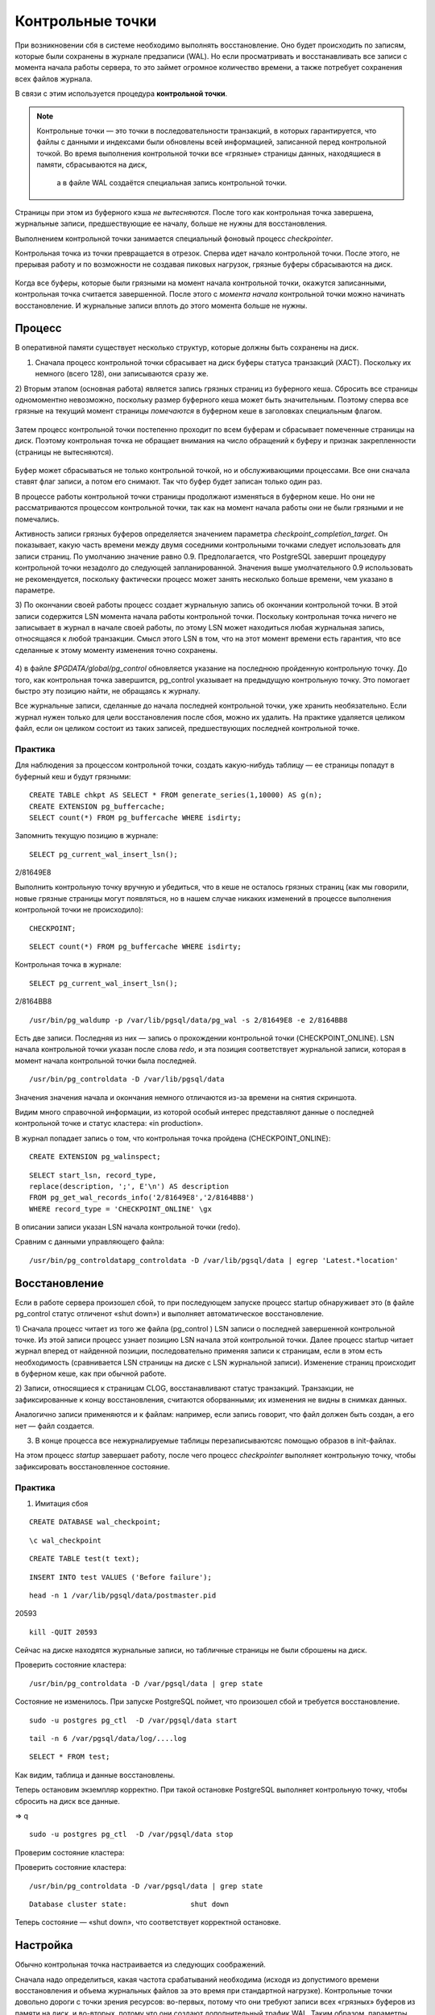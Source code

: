Контрольные точки
#################

При возникновении сбя в системе необходимо выполнять восстановление. Оно будет происходить
по записям, которые были сохранены в журнале предзаписи (WAL). Но если просматривать и восстанавливать
все записи с момента начала работы сервера, то это займет огромное количество времени,
а также потребует сохранения всех файлов журнала. 

В связи с этим используется процедура **контрольной точки**.

.. note:: Контрольные точки — это точки в последовательности транзакций, в которых гарантируется, что файлы с данными и индексами были обновлены всей информацией, 
          записанной перед контрольной точкой. Во время выполнения контрольной точки все «грязные» страницы данных, находящиеся в памяти, сбрасываются на диск, 
		  а в файле WAL создаётся специальная запись контрольной точки. 

Страницы при этом из буферного кэша *не вытесняются*. После того как контрольная точка завершена, журнальные записи, предшествующие ее началу, больше не нужны для восстановления.

Выполнением контрольной точки занимается специальный фоновый процесс *checkpointer*.

Контрольная точка из точки превращается в отрезок. Сперва идет начало контрольной точки. 
После этого, не прерывая работу и по возможности не создавая пиковых нагрузок, грязные буферы сбрасываются на диск.

.. figure:: img/chpoint_01.png
       :scale: 100 %
       :align: center
       :alt: asda

Когда все буферы, которые были грязными на момент начала контрольной точки, окажутся записанными, контрольная точка считается завершенной. 
После этого с *момента начала* контрольной точки можно начинать восстановление. И журнальные записи вплоть до этого момента больше не нужны.

.. figure:: img/chpoint_02.png
       :scale: 100 %
       :align: center
       :alt: asda
	   
Процесс
*******

В оперативной памяти существует несколько структур, которые должны быть сохранены на диск. 

1) Сначала процесс контрольной точки сбрасывает на диск буферы статуса транзакций (XACT). Поскольку их немного (всего 128), они записываются сразу же.

2) Вторым этапом (основная работа) является запись грязных страниц из буферного кеша. Сбросить все страницы одномоментно невозможно, поскольку размер буферного кеша может быть 
значительным. Поэтому сперва все грязные на текущий момент страницы *помечаются* в буферном кеше в заголовках специальным флагом.

.. figure:: img/chpoint_03.png
       :scale: 100 %
       :align: center
       :alt: asda

Затем процесс контрольной точки постепенно проходит по всем буферам и сбрасывает помеченные страницы на диск. Поэтому контрольная точка не обращает внимания на 
число обращений к буферу и признак закрепленности (страницы не вытесняются).

.. figure:: img/chpoint_04.png
       :scale: 100 %
       :align: center
       :alt: asda


Буфер может сбрасываться не только контрольной точкой, но и обслуживающими процессами. Все они сначала ставят флаг записи, а потом его снимают. 
Так что буфер будет записан только один раз.

В процессе работы контрольной точки страницы продолжают изменяться в буферном кеше. 
Но они не рассматриваются процессом контрольной точки, так как на момент начала работы они не были грязными и не помечались.

Активность записи грязных буферов определяется значением параметра *checkpoint_completion_target*. 
Он показывает, какую часть времени между двумя соседними контрольными точками следует использовать для записи страниц. 
По умолчанию значение равно 0.9. Предполагается, что PostgreSQL завершит процедуру контрольной точки незадолго до следующей запланированной. 
Значения выше умолчательного 0.9 использовать не рекомендуется, поскольку фактически процесс может занять несколько больше времени, чем указано в параметре.

3) По окончании своей работы процесс создает журнальную запись об окончании контрольной точки. В этой записи содержится LSN момента начала работы контрольной точки. 
Поскольку контрольная точка ничего не записывает в журнал в начале своей работы, по этому LSN может находиться любая журнальная запись, относящаяся к любой транзакции.
Смысл этого LSN  в том, что на этот момент времени есть гарантия, что все сделанные к этому моменту изменения точно сохранены.


.. figure:: img/chpoint_05.png
       :scale: 100 %
       :align: center
       :alt: asda

4) в файле *$PGDATA/global/pg_control* обновляется указание на последнюю пройденную контрольную точку. До того, как контрольная точка завершится, pg_control указывает на 
предыдущую контрольную точку. Это помогает быстро эту позицию найти, не обращаясь к журналу.

Все журнальные записи, сделанные до начала последней контрольной точки, уже хранить необязательно. 
Если журнал нужен только для цели восстановления после сбоя, можно их удалить. 
На практике удаляется целиком  файл, если он целиком состоит из таких записей, предшествующих последней контрольной точке.

Практика
========

Для наблюдения за процессом контрольной точки, создать какую-нибудь таблицу — ее страницы попадут в буферный кеш и будут грязными:

::

	CREATE TABLE chkpt AS SELECT * FROM generate_series(1,10000) AS g(n);
	CREATE EXTENSION pg_buffercache;
	SELECT count(*) FROM pg_buffercache WHERE isdirty;

.. figure:: img/chpoint_06.png
       :scale: 100 %
       :align: center
       :alt: asda
	   
Запомнить текущую позицию в журнале:

::

	SELECT pg_current_wal_insert_lsn();	   
	
.. figure:: img/chpoint_07.png
       :scale: 100 %
       :align: center
       :alt: asda	
	
2/81649E8

Выполнить контрольную точку вручную и убедиться, что в кеше не осталось 
грязных страниц (как мы говорили, новые грязные страницы могут появляться, 
но в нашем случае никаких изменений в процессе выполнения контрольной точки 
не происходило):


::

	CHECKPOINT;
	
::

	SELECT count(*) FROM pg_buffercache WHERE isdirty;	
	
.. figure:: img/chpoint_08.png
       :scale: 100 %
       :align: center
       :alt: asda	
	
Контрольная точка в журнале:

::

	SELECT pg_current_wal_insert_lsn();
	
2/8164BB8


::

	/usr/bin/pg_waldump -p /var/lib/pgsql/data/pg_wal -s 2/81649E8 -e 2/8164BB8

.. figure:: img/chpoint_10.png
       :scale: 100 %
       :align: center
       :alt: asda	

Есть две записи. Последняя из них — запись о прохождении контрольной точки (CHECKPOINT_ONLINE). 
LSN начала контрольной точки указан после слова *redo*, и эта позиция соответствует журнальной записи, которая в момент начала контрольной точки была последней.

.. none:: REDO в PostgreSQL — это процесс повторного применения изменений к базе данных, которые были ранее записаны в файлах Write-Ahead Logging (WAL).

::

	/usr/bin/pg_controldata -D /var/lib/pgsql/data

.. figure:: img/chpoint_09.png
       :scale: 100 %
       :align: center
       :alt: asda	

Значения значения начала и окончания немного отличаются из-за времени на снятия скриншота.

Видим много справочной информации, из которой особый интерес представляют данные о последней контрольной точке и статус кластера: «in production».

В журнал попадает запись о том, что контрольная точка пройдена (CHECKPOINT_ONLINE):

::

	CREATE EXTENSION pg_walinspect;

::

	SELECT start_lsn, record_type,
	replace(description, ';', E'\n') AS description
	FROM pg_get_wal_records_info('2/81649E8','2/8164BB8')
	WHERE record_type = 'CHECKPOINT_ONLINE' \gx

.. figure:: img/chpoint_11.png
       :scale: 100 %
       :align: center
       :alt: asda	

В описании записи указан LSN начала контрольной точки (redo).

Сравним с данными управляющего файла:

::

	/usr/bin/pg_controldatapg_controldata -D /var/lib/pgsql/data | egrep 'Latest.*location'
	
Восстановление
**************

Если в работе сервера произошел сбой, то при последующем запуске процесс startup обнаруживает это (в файле pg_control статус отличенот «shut down») 
и выполняет автоматическое восстановление.

1) Сначала процесс читает из того же файла (pg_control ) LSN записи о последней завершенной контрольной точке. Из этой записи процесс узнает позицию LSN 
начала этой контрольной точки. Далее процесс startup читает журнал вперед от найденной позиции, последовательно применяя записи к страницам, если в этом есть необходимость 
(сравнивается LSN страницы на диске с LSN журнальной записи). Изменение страниц происходит в буферном кеше, как при обычной работе.

2) Записи, относящиеся к страницам CLOG, восстанавливают статус транзакций. Транзакции, не зафиксированные к концу восстановления, считаются оборванными; 
их изменения не видны в снимках данных. 

Аналогично записи применяются и к файлам: например, если запись говорит, что файл должен быть создан,  а его нет — файл создается.

3) В конце процесса все нежурналируемые таблицы перезаписываютсяс помощью образов в init-файлах. 

На этом процесс *startup* завершает работу, после чего процесс *checkpointer* выполняет контрольную точку, 
чтобы зафиксировать восстановленное состояние.

Практика
========

1) Имитация сбоя

::

	CREATE DATABASE wal_checkpoint;

::
	
	\c wal_checkpoint

::

	CREATE TABLE test(t text);

::

	INSERT INTO test VALUES ('Before failure');

::

	head -n 1 /var/lib/pgsql/data/postmaster.pid

20593

::

	kill -QUIT 20593
	
	
Сейчас на диске находятся журнальные записи, но табличные страницы не были сброшены на диск.

Проверить состояние кластера:

::

	/usr/bin/pg_controldata -D /var/pgsql/data | grep state
	
.. figure:: img/chpoint_13.png
       :scale: 100 %
       :align: center
       :alt: asda
	   
Состояние не изменилось. При запуске PostgreSQL поймет, что произошел сбой и требуется восстановление.

::

	sudo -u postgres pg_ctl  -D /var/pgsql/data start


::

	tail -n 6 /var/pgsql/data/log/....log
	
.. figure:: img/chpoint_13.png
       :scale: 100 %
       :align: center
       :alt: asda
	   
	   
::

	SELECT * FROM test;

Как видим, таблица и данные восстановлены.

Теперь остановим экземпляр корректно. При такой остановке PostgreSQL выполняет контрольную точку, чтобы сбросить на диск все данные.

=> \q

::

	sudo -u postgres pg_ctl  -D /var/pgsql/data stop

Проверим состояние кластера:

Проверить состояние кластера:

::

	/usr/bin/pg_controldata -D /var/pgsql/data | grep state
	
::
	
	Database cluster state:               shut down


Теперь состояние — «shut down», что соответствует корректной остановке.


Настройка
**********

Обычно контрольная точка настраивается из следующих соображений.

Сначала надо определиться, какая частота срабатываний необходима (исходя из допустимого времени восстановления и 
объема журнальных файлов за это время при стандартной нагрузке). Контрольные точки довольно дороги с точки зрения ресурсов: 
во-первых, потому что они требуют записи всех «грязных» буферов из памяти на диск, и во-вторых, потому что они создают дополнительный трафик WAL.
Таким образом, параметры контрольных точек нужно устанавливать так, чтобы они не выполнялись слишком часто. 

Рассчитанное значение записывается в параметр *checkpoint_timeout* (значение по умолчанию — 5 минут — слишком мало, часто время увеличивают до получаса).

Число файлов сегментов WAL в каталоге pg_wal зависит от min_wal_size, max_wal_size и объёма WAL, сгенерированного в предыдущих циклах контрольных точек. 
Когда старые файлы сегментов оказываются не нужны, они удаляются или перерабатываются (то есть переименовываются, чтобы стать будущими сегментами в нумерованной последовательности). Если вследствие кратковременного скачка интенсивности записи в WAL предел max_wal_size превышается, ненужные файлы сегментов будут удаляться, пока система не опустится ниже этого предела. 
Однако возможна ситуация, когда нагрузка станет выше расчетной и за указанное время будет сгенерирован слишком большой объем журнальных записей. 
Для этого в параметре *max_wal_size* указывают общий допустимый объем журнальных записей, по умолчанию 1 Gb.

Для восстановления после сбоя сервер должен хранить файлы с момента начала последней завершенной контрольной точкидо начала текущей (объем  между контрольными точками) 
плюс файлы, накопившиеся во время работы текущей контрольной точки. 
Поэтому общий объем можно оценить как (1 + checkpoint_completion_target) * объем-между-контр-точками.

Таким образом большая часть контрольных точек происходитпо расписанию, раз в *checkpoint_timeout* единиц времени. 
Но при повышенной нагрузке контрольная точка вызывается  чаще, чтобы постараться уложиться в объем *max_wal_size*.

	
.. figure:: img/chpoint_15.png
       :scale: 100 %
       :align: center
       :alt: asda
	   

Значение max_wal_size может быть превышено:

- Параметр max_wal_size — только пожелание, но не жесткое ограничение. Может получиться и больше. Это ориентир для процесса *checkpointer*, 
влияющий на активность записи грязных буферов.

- Сервер не имеет права стереть журнальные файлы, еще не переданные через слоты репликации, и еще не записанные в архив при непрерывном архивировании. 
Если этот функционал используется, необходим постоянный мониторинг, потому что можно легко переполнить память сервера.

Можно на случай отставания реплики параметром *wal_keep_size* установить минимальный объем файлов журнала, остающихся после контрольной точки. 
Это не гарантирует, что журнальная запись сохранится до момента, когда она понадобится реплике, но все же позволяет работать без слота репликации.

По умолчанию журнальные файлы могут не удаляться, а просто переименовываться и использоваться заново. Параметр *min_wal_size* задает минимальный неудаляемый объем. 
Это позволяет сэкономить на постоянном создании и удалении файлов. Однако для файловых систем с copy-on-write быстрее создать новый файл, 
поэтому для них рекомендуется отключить переиспользование, установив *wal_recycle=off*.

По умолчанию:

- max_wal_size = 1GB

- wal_keep_size = 0

- wal_recycle = on

- min_wal_size = 80MB

https://postgrespro.ru/docs/postgresql/16/wal-configuration

https://postgrespro.ru/docs/postgresql/16/runtime-config-wal#RUNTIME-CONFIG-WAL-CHECKPOINTS

Практика:
=========

1. Запустить сервер:

::

	sudo -u postgres pg_ctl  -D /var/pgsql/data stop

2. Установить минимальное значение min_wal_size и отключить переиспользование, чтобы после контрольной точки оставалось не больше двух сегментов:

::

	psql wal_checkpoint

::

	ALTER SYSTEM SET min_wal_size = '32MB';
	ALTER SYSTEM SET wal_recycle = off;
	
::

	SELECT pg_reload_conf();

3. Добавить строки в таблицу

::

	INSERT INTO test SELECT g.id::text FROM generate_series(1, 1_000_000) AS g(id);
select 
Список файлов журнала:

::

	SELECT * FROM pg_ls_waldir() ORDER BY name;
	
.. figure:: img/chpoint_16.png
       :scale: 100 %
       :align: center
       :alt: asda

Выполним вручную контрольную точку и опять посмотрим на журнал:

::

	CHECKPOINT;
	

::

	SELECT * FROM pg_ls_waldir() ORDER BY name;


После контрольной точки в журнале осталось не более двух сегментов, в том числе тот, который был текущим в момент ее начала. 
А если в кластере после начала контрольной точки происходили какие-либо изменения, в журнале могли появиться и другие сегменты.

Фоновая запись
**************

Когда обслуживающий процесс собирается вытеснить страницу из буфера, он может обнаружить, что буфер грязный, и ему придется записывать 
эту страницу на диск. Чтобы снизить вероятность таких ситуаций, в дополнение к процессу контрольной точки (checkpointer) существует также 
процесс фоновой записи (*background writer*, *bgwriter* или просто writer).

.. figure:: img/chpoint_17.png
       :scale: 100 %
       :align: center
       :alt: asda


Процесс фоновой записи использует тот же самый алгоритм поиска буферов для вытеснения, что и обслуживающие процессы, только использует свой указатель. 
Он может опережать указатель на "жертву", но никогда не отстает от него.

Записываются буферы, которые одновременно:

- содержат измененные данные (грязные),

- не закреплены (pin count = 0),

- имеют нулевое число обращений (usage count = 0).

Таким образом, фоновый процесс записи, «забегая вперед», находитте буферы, которые с большой вероятностью вскоре потребуется вытеснить. 
За счет этого обслуживающий процесс скорее всего обнаружит, что выбранный им буфер не является грязным.

Процесс фоновой записи имеет смысл настраивать после того, как настроена контрольная точка. 
Совместно эти процессы должны успевать записывать грязные буферы до того, как они потребуются обслуживающим процессам.

Процесс фоновой записи работает циклами. За цикл обрабатывается максимум по *bgwriter_lru_maxpages* страниц (если будет 0 - то ничего не обрабатывается ). 
Между циклами есть пауза в *bgwriter_delay*.

Для определения точного числа буферов для записи используется скользящее среднее буферов, которые запрашивались *обслуживающими процессами* 
с прошлых циклов. Вычисленное количество буферов умножается на коэффициент *bgwriter_lru_multiplier*.

Если грязных буферов процесс не обнаружил(то есть в системе ничего не происходит),, то  он "заасыпает" или "впадает в спячку", 
из которой его выводит обращение серверного процесса за буфером. После этого процесс просыпается и опять работает обычным образом.

При необходимости записи большого количества данных сервер даёт указание ОС произвести промежуточный сброс данных в хранилище (fsync) по 
достижении объема, задаваемого параметром *bgwriter_flush_after*. 
Это уменьшает задержки фиксации транзакцийи выполнение синхронизации в конце контрольной точки

По умолчани:

- bgwriter_delay = 200ms

- bgwriter_lru_maxpages = 100

- bgwriter_lru_multiplier = 2.0

- bgwriter_flush_after = 512kB

Мониторинг
**********

Настройку контрольной точки и фоновой записи можно и нужно корректировать, получая обратную связь от мониторинга.

Параметр *checkpoint_warning* выводит предупреждение, если контрольные точки, вызванные переполнением размера 
журнальных файлов, выполняются слишком часто. Его значение по умолчанию — 30 секунд, и его надо привести 
в соответствие со значением *checkpoint_timeout*. Если это происходит регулярно, 
следует подумать об увеличении *max_wal_size* или уменьшении интервала между контрольными точками *checkpoint_timeout*.

Включенный по умолчанию параметр *log_checkpoints* выводит в журнал подробную информацию о каждой выполненной контрольной точке.

Когда сервер находится в режиме восстановления, можно следить за статусом процессов startup и checkpointer средствами операционной системы, 
например с помощью утилиты *ps*.

Статистику работы процессов, записывающих грязные буферы(контрольной точки, фоновой записи и обслуживающих процессов),
показывает представление *pg_stat_bgwriter*, а начиная с версии 16 — представление *pg_stat_io*.

Практика:
=========

1. Параметр *checkpoint_warning* выводит предупреждение, если контрольные точки, вызванные переполнением размера журнальных файлов, 
выполняются слишком часто. Его значение по умолчанию:

::

	SHOW checkpoint_warning;

30

Его следует привести в соответствие со значением checkpoint_timeout. 

2. Параметр log_checkpoints позволяет получать в журнале сообщений сервера информацию о выполняемых контрольных точках. 
По умолчанию (начиная с PostgreSQL 15) параметр включен:

::

	SHOW log_checkpoints;

::

	on


3. Вствить строки в таблицу, выполнить контрольную точку и проыерить журнал:

::

	INSERT INTO test SELECT g.id::text FROM generate_series(1,100_000) AS g(id);

::

	CHECKPOINT;

Вот какую информацию можно узнать из журнала сообщений:

::

	tail -n 2 /var/lib/pgsql/data/log/

.. figure:: img/chpoint_18.png
       :scale: 100 %
       :align: center
       :alt: asda


Статистика работы процессов контрольной точки и фоновой записи отражается в одном общем представлении 
(раньше обе задачи решались одним процессом; затем их функции разделили, но представление осталось).

::

	SELECT * FROM pg_stat_bgwriter \gx
	
.. figure:: img/chpoint_19.png
       :scale: 100 %
       :align: center
       :alt: asda
	   
- checkpoints_timed — контрольные точки по расписанию (checkpoint_timeout);

- checkpoints_req — контрольные точки по требованию (max_wal_size) и выполненные вручную;

- buffers_checkpoint — страницы, сброшенные при контрольных точках;

- buffers_clean — страницы, сброшенные процессом фоновой записи;

- buffers_backend — страницы, сброшенные обслуживающими процессами;

- maxwritten_clean — количество остановок по достижению bgwriter_lru_maxpages.

В хорошо настроенной системе значение **buffers_backend** должно быть существенно меньше, чем сумма **buffers_checkpoint + buffers_clean**.

Большое значение **checkpoints_req** (по сравнению с **checkpoints_timed**) говорит о том, что контрольные точки происходят чаще, чем предполагалось.

Однако информация об объеме ввода-вывода, выдаваемая представлением **pg_stat_bgwriter**, не вполне корректна: в столбце buffers_backend 
отражены результаты работы не только клиентских процессов, но и некоторых других (например, автоочистки). 
В этот же столбец добавляются операции расширения файлов отношений, хотя это не запись из буферного кеша на диск.

Использование представления **pg_stat_io** предоставляет статистику в более информативном виде:

::

	SELECT backend_type,
	sum(writes) AS writes,
	sum(fsyncs) AS fsyncs,
	sum(extends) AS extends,
	op_bytes
	FROM pg_stat_io WHERE backend_type IN ('checkpointer', 'client backend', 'background writer')
	GROUP BY backend_type, op_bytes;

.. figure:: img/chpoint_20.png
       :scale: 100 %
       :align: center
       :alt: asda


   backend_type    | writes | fsyncs | extends | op_bytes 
-------------------+--------+--------+---------+----------
 client backend    |      0 |      0 |    4871 |     8192
 background writer |      0 |      0 |         |     8192
 checkpointer      |   5842 |    333 |         |     8192
(3 rows)

- writes — количество операций записи;

- fsyncs — количество вызовов fsync;

- extends — количество операций расширения отношений.

Практика
********

1. Настройте выполнение контрольной точки раз в 30 секунд. Установите параметры **min_wal_size** и **max_wal_size** в 16 МБ.

2. Несколько минут c помощью утилиты **pgbench** подавайте нагрузку 100 транзакций/сек.

3. Измерьте, какой объем журнальных файлов был сгенерирован за это время.

4. Проверьте данные статистики и оцените, какой объем приходится в среднем на одну контрольную точку.
Все ли контрольные точки выполнялись по расписанию? Как можно объяснить полученный результат?

5. Сбросьте настройки к значениям по умолчанию.